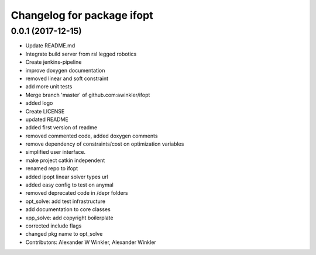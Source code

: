 ^^^^^^^^^^^^^^^^^^^^^^^^^^^
Changelog for package ifopt
^^^^^^^^^^^^^^^^^^^^^^^^^^^

0.0.1 (2017-12-15)
------------------
* Update README.md
* Integrate build server from rsl legged robotics
* Create jenkins-pipeline
* improve doxygen documentation
* removed linear and soft constraint
* add more unit tests
* Merge branch 'master' of github.com:awinkler/ifopt
* added logo
* Create LICENSE
* updated README
* added first version of readme
* removed commented code, added doxygen comments
* remove dependency of constraints/cost on optimization variables
* simplified user interface.
* make project catkin independent
* renamed repo to ifopt
* added ipopt linear solver types url
* added easy config to test on anymal
* removed deprecated code in /depr folders
* opt_solve: add test infrastructure
* add documentation to core classes
* xpp_solve: add copyright boilerplate
* corrected include flags
* changed pkg name to opt_solve
* Contributors: Alexander W Winkler, Alexander Winkler

